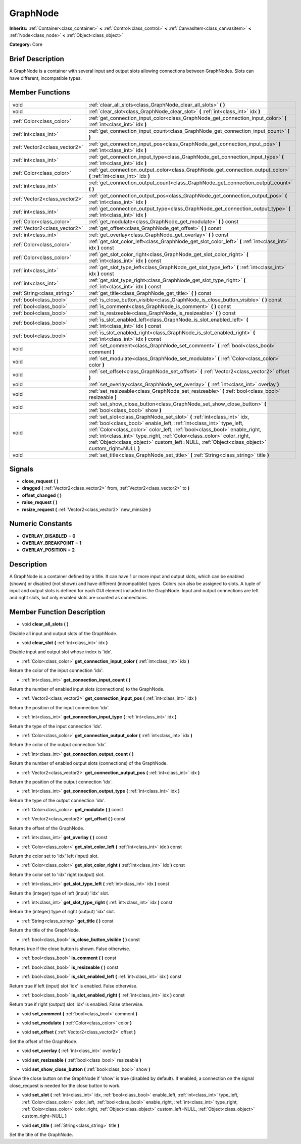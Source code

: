.. Generated automatically by doc/tools/makerst.py in Godot's source tree.
.. DO NOT EDIT THIS FILE, but the doc/base/classes.xml source instead.

.. _class_GraphNode:

GraphNode
=========

**Inherits:** :ref:`Container<class_container>` **<** :ref:`Control<class_control>` **<** :ref:`CanvasItem<class_canvasitem>` **<** :ref:`Node<class_node>` **<** :ref:`Object<class_object>`

**Category:** Core

Brief Description
-----------------

A GraphNode is a container with several input and output slots allowing connections between GraphNodes. Slots can have different, incompatible types.

Member Functions
----------------

+--------------------------------+-----------------------------------------------------------------------------------------------------------------------------------------------------------------------------------------------------------------------------------------------------------------------------------------------------------------------------------------------------------------------------------------------------------+
| void                           | :ref:`clear_all_slots<class_GraphNode_clear_all_slots>`  **(** **)**                                                                                                                                                                                                                                                                                                                                      |
+--------------------------------+-----------------------------------------------------------------------------------------------------------------------------------------------------------------------------------------------------------------------------------------------------------------------------------------------------------------------------------------------------------------------------------------------------------+
| void                           | :ref:`clear_slot<class_GraphNode_clear_slot>`  **(** :ref:`int<class_int>` idx  **)**                                                                                                                                                                                                                                                                                                                     |
+--------------------------------+-----------------------------------------------------------------------------------------------------------------------------------------------------------------------------------------------------------------------------------------------------------------------------------------------------------------------------------------------------------------------------------------------------------+
| :ref:`Color<class_color>`      | :ref:`get_connection_input_color<class_GraphNode_get_connection_input_color>`  **(** :ref:`int<class_int>` idx  **)**                                                                                                                                                                                                                                                                                     |
+--------------------------------+-----------------------------------------------------------------------------------------------------------------------------------------------------------------------------------------------------------------------------------------------------------------------------------------------------------------------------------------------------------------------------------------------------------+
| :ref:`int<class_int>`          | :ref:`get_connection_input_count<class_GraphNode_get_connection_input_count>`  **(** **)**                                                                                                                                                                                                                                                                                                                |
+--------------------------------+-----------------------------------------------------------------------------------------------------------------------------------------------------------------------------------------------------------------------------------------------------------------------------------------------------------------------------------------------------------------------------------------------------------+
| :ref:`Vector2<class_vector2>`  | :ref:`get_connection_input_pos<class_GraphNode_get_connection_input_pos>`  **(** :ref:`int<class_int>` idx  **)**                                                                                                                                                                                                                                                                                         |
+--------------------------------+-----------------------------------------------------------------------------------------------------------------------------------------------------------------------------------------------------------------------------------------------------------------------------------------------------------------------------------------------------------------------------------------------------------+
| :ref:`int<class_int>`          | :ref:`get_connection_input_type<class_GraphNode_get_connection_input_type>`  **(** :ref:`int<class_int>` idx  **)**                                                                                                                                                                                                                                                                                       |
+--------------------------------+-----------------------------------------------------------------------------------------------------------------------------------------------------------------------------------------------------------------------------------------------------------------------------------------------------------------------------------------------------------------------------------------------------------+
| :ref:`Color<class_color>`      | :ref:`get_connection_output_color<class_GraphNode_get_connection_output_color>`  **(** :ref:`int<class_int>` idx  **)**                                                                                                                                                                                                                                                                                   |
+--------------------------------+-----------------------------------------------------------------------------------------------------------------------------------------------------------------------------------------------------------------------------------------------------------------------------------------------------------------------------------------------------------------------------------------------------------+
| :ref:`int<class_int>`          | :ref:`get_connection_output_count<class_GraphNode_get_connection_output_count>`  **(** **)**                                                                                                                                                                                                                                                                                                              |
+--------------------------------+-----------------------------------------------------------------------------------------------------------------------------------------------------------------------------------------------------------------------------------------------------------------------------------------------------------------------------------------------------------------------------------------------------------+
| :ref:`Vector2<class_vector2>`  | :ref:`get_connection_output_pos<class_GraphNode_get_connection_output_pos>`  **(** :ref:`int<class_int>` idx  **)**                                                                                                                                                                                                                                                                                       |
+--------------------------------+-----------------------------------------------------------------------------------------------------------------------------------------------------------------------------------------------------------------------------------------------------------------------------------------------------------------------------------------------------------------------------------------------------------+
| :ref:`int<class_int>`          | :ref:`get_connection_output_type<class_GraphNode_get_connection_output_type>`  **(** :ref:`int<class_int>` idx  **)**                                                                                                                                                                                                                                                                                     |
+--------------------------------+-----------------------------------------------------------------------------------------------------------------------------------------------------------------------------------------------------------------------------------------------------------------------------------------------------------------------------------------------------------------------------------------------------------+
| :ref:`Color<class_color>`      | :ref:`get_modulate<class_GraphNode_get_modulate>`  **(** **)** const                                                                                                                                                                                                                                                                                                                                      |
+--------------------------------+-----------------------------------------------------------------------------------------------------------------------------------------------------------------------------------------------------------------------------------------------------------------------------------------------------------------------------------------------------------------------------------------------------------+
| :ref:`Vector2<class_vector2>`  | :ref:`get_offset<class_GraphNode_get_offset>`  **(** **)** const                                                                                                                                                                                                                                                                                                                                          |
+--------------------------------+-----------------------------------------------------------------------------------------------------------------------------------------------------------------------------------------------------------------------------------------------------------------------------------------------------------------------------------------------------------------------------------------------------------+
| :ref:`int<class_int>`          | :ref:`get_overlay<class_GraphNode_get_overlay>`  **(** **)** const                                                                                                                                                                                                                                                                                                                                        |
+--------------------------------+-----------------------------------------------------------------------------------------------------------------------------------------------------------------------------------------------------------------------------------------------------------------------------------------------------------------------------------------------------------------------------------------------------------+
| :ref:`Color<class_color>`      | :ref:`get_slot_color_left<class_GraphNode_get_slot_color_left>`  **(** :ref:`int<class_int>` idx  **)** const                                                                                                                                                                                                                                                                                             |
+--------------------------------+-----------------------------------------------------------------------------------------------------------------------------------------------------------------------------------------------------------------------------------------------------------------------------------------------------------------------------------------------------------------------------------------------------------+
| :ref:`Color<class_color>`      | :ref:`get_slot_color_right<class_GraphNode_get_slot_color_right>`  **(** :ref:`int<class_int>` idx  **)** const                                                                                                                                                                                                                                                                                           |
+--------------------------------+-----------------------------------------------------------------------------------------------------------------------------------------------------------------------------------------------------------------------------------------------------------------------------------------------------------------------------------------------------------------------------------------------------------+
| :ref:`int<class_int>`          | :ref:`get_slot_type_left<class_GraphNode_get_slot_type_left>`  **(** :ref:`int<class_int>` idx  **)** const                                                                                                                                                                                                                                                                                               |
+--------------------------------+-----------------------------------------------------------------------------------------------------------------------------------------------------------------------------------------------------------------------------------------------------------------------------------------------------------------------------------------------------------------------------------------------------------+
| :ref:`int<class_int>`          | :ref:`get_slot_type_right<class_GraphNode_get_slot_type_right>`  **(** :ref:`int<class_int>` idx  **)** const                                                                                                                                                                                                                                                                                             |
+--------------------------------+-----------------------------------------------------------------------------------------------------------------------------------------------------------------------------------------------------------------------------------------------------------------------------------------------------------------------------------------------------------------------------------------------------------+
| :ref:`String<class_string>`    | :ref:`get_title<class_GraphNode_get_title>`  **(** **)** const                                                                                                                                                                                                                                                                                                                                            |
+--------------------------------+-----------------------------------------------------------------------------------------------------------------------------------------------------------------------------------------------------------------------------------------------------------------------------------------------------------------------------------------------------------------------------------------------------------+
| :ref:`bool<class_bool>`        | :ref:`is_close_button_visible<class_GraphNode_is_close_button_visible>`  **(** **)** const                                                                                                                                                                                                                                                                                                                |
+--------------------------------+-----------------------------------------------------------------------------------------------------------------------------------------------------------------------------------------------------------------------------------------------------------------------------------------------------------------------------------------------------------------------------------------------------------+
| :ref:`bool<class_bool>`        | :ref:`is_comment<class_GraphNode_is_comment>`  **(** **)** const                                                                                                                                                                                                                                                                                                                                          |
+--------------------------------+-----------------------------------------------------------------------------------------------------------------------------------------------------------------------------------------------------------------------------------------------------------------------------------------------------------------------------------------------------------------------------------------------------------+
| :ref:`bool<class_bool>`        | :ref:`is_resizeable<class_GraphNode_is_resizeable>`  **(** **)** const                                                                                                                                                                                                                                                                                                                                    |
+--------------------------------+-----------------------------------------------------------------------------------------------------------------------------------------------------------------------------------------------------------------------------------------------------------------------------------------------------------------------------------------------------------------------------------------------------------+
| :ref:`bool<class_bool>`        | :ref:`is_slot_enabled_left<class_GraphNode_is_slot_enabled_left>`  **(** :ref:`int<class_int>` idx  **)** const                                                                                                                                                                                                                                                                                           |
+--------------------------------+-----------------------------------------------------------------------------------------------------------------------------------------------------------------------------------------------------------------------------------------------------------------------------------------------------------------------------------------------------------------------------------------------------------+
| :ref:`bool<class_bool>`        | :ref:`is_slot_enabled_right<class_GraphNode_is_slot_enabled_right>`  **(** :ref:`int<class_int>` idx  **)** const                                                                                                                                                                                                                                                                                         |
+--------------------------------+-----------------------------------------------------------------------------------------------------------------------------------------------------------------------------------------------------------------------------------------------------------------------------------------------------------------------------------------------------------------------------------------------------------+
| void                           | :ref:`set_comment<class_GraphNode_set_comment>`  **(** :ref:`bool<class_bool>` comment  **)**                                                                                                                                                                                                                                                                                                             |
+--------------------------------+-----------------------------------------------------------------------------------------------------------------------------------------------------------------------------------------------------------------------------------------------------------------------------------------------------------------------------------------------------------------------------------------------------------+
| void                           | :ref:`set_modulate<class_GraphNode_set_modulate>`  **(** :ref:`Color<class_color>` color  **)**                                                                                                                                                                                                                                                                                                           |
+--------------------------------+-----------------------------------------------------------------------------------------------------------------------------------------------------------------------------------------------------------------------------------------------------------------------------------------------------------------------------------------------------------------------------------------------------------+
| void                           | :ref:`set_offset<class_GraphNode_set_offset>`  **(** :ref:`Vector2<class_vector2>` offset  **)**                                                                                                                                                                                                                                                                                                          |
+--------------------------------+-----------------------------------------------------------------------------------------------------------------------------------------------------------------------------------------------------------------------------------------------------------------------------------------------------------------------------------------------------------------------------------------------------------+
| void                           | :ref:`set_overlay<class_GraphNode_set_overlay>`  **(** :ref:`int<class_int>` overlay  **)**                                                                                                                                                                                                                                                                                                               |
+--------------------------------+-----------------------------------------------------------------------------------------------------------------------------------------------------------------------------------------------------------------------------------------------------------------------------------------------------------------------------------------------------------------------------------------------------------+
| void                           | :ref:`set_resizeable<class_GraphNode_set_resizeable>`  **(** :ref:`bool<class_bool>` resizeable  **)**                                                                                                                                                                                                                                                                                                    |
+--------------------------------+-----------------------------------------------------------------------------------------------------------------------------------------------------------------------------------------------------------------------------------------------------------------------------------------------------------------------------------------------------------------------------------------------------------+
| void                           | :ref:`set_show_close_button<class_GraphNode_set_show_close_button>`  **(** :ref:`bool<class_bool>` show  **)**                                                                                                                                                                                                                                                                                            |
+--------------------------------+-----------------------------------------------------------------------------------------------------------------------------------------------------------------------------------------------------------------------------------------------------------------------------------------------------------------------------------------------------------------------------------------------------------+
| void                           | :ref:`set_slot<class_GraphNode_set_slot>`  **(** :ref:`int<class_int>` idx, :ref:`bool<class_bool>` enable_left, :ref:`int<class_int>` type_left, :ref:`Color<class_color>` color_left, :ref:`bool<class_bool>` enable_right, :ref:`int<class_int>` type_right, :ref:`Color<class_color>` color_right, :ref:`Object<class_object>` custom_left=NULL, :ref:`Object<class_object>` custom_right=NULL  **)** |
+--------------------------------+-----------------------------------------------------------------------------------------------------------------------------------------------------------------------------------------------------------------------------------------------------------------------------------------------------------------------------------------------------------------------------------------------------------+
| void                           | :ref:`set_title<class_GraphNode_set_title>`  **(** :ref:`String<class_string>` title  **)**                                                                                                                                                                                                                                                                                                               |
+--------------------------------+-----------------------------------------------------------------------------------------------------------------------------------------------------------------------------------------------------------------------------------------------------------------------------------------------------------------------------------------------------------------------------------------------------------+

Signals
-------

-  **close_request**  **(** **)**
-  **dragged**  **(** :ref:`Vector2<class_vector2>` from, :ref:`Vector2<class_vector2>` to  **)**
-  **offset_changed**  **(** **)**
-  **raise_request**  **(** **)**
-  **resize_request**  **(** :ref:`Vector2<class_vector2>` new_minsize  **)**

Numeric Constants
-----------------

- **OVERLAY_DISABLED** = **0**
- **OVERLAY_BREAKPOINT** = **1**
- **OVERLAY_POSITION** = **2**

Description
-----------

A GraphNode is a container defined by a title. It can have 1 or more input and output slots, which can be enabled (shown) or disabled (not shown) and have different (incompatible) types. Colors can also be assigned to slots. A tuple of input and output slots is defined for each GUI element included in the GraphNode. Input and output connections are left and right slots, but only enabled slots are counted as connections.

Member Function Description
---------------------------

.. _class_GraphNode_clear_all_slots:

- void  **clear_all_slots**  **(** **)**

Disable all input and output slots of the GraphNode.

.. _class_GraphNode_clear_slot:

- void  **clear_slot**  **(** :ref:`int<class_int>` idx  **)**

Disable input and output slot whose index is 'idx'.

.. _class_GraphNode_get_connection_input_color:

- :ref:`Color<class_color>`  **get_connection_input_color**  **(** :ref:`int<class_int>` idx  **)**

Return the color of the input connection 'idx'.

.. _class_GraphNode_get_connection_input_count:

- :ref:`int<class_int>`  **get_connection_input_count**  **(** **)**

Return the number of enabled input slots (connections) to the GraphNode.

.. _class_GraphNode_get_connection_input_pos:

- :ref:`Vector2<class_vector2>`  **get_connection_input_pos**  **(** :ref:`int<class_int>` idx  **)**

Return the position of the input connection 'idx'.

.. _class_GraphNode_get_connection_input_type:

- :ref:`int<class_int>`  **get_connection_input_type**  **(** :ref:`int<class_int>` idx  **)**

Return the type of the input connection 'idx'.

.. _class_GraphNode_get_connection_output_color:

- :ref:`Color<class_color>`  **get_connection_output_color**  **(** :ref:`int<class_int>` idx  **)**

Return the color of the output connection 'idx'.

.. _class_GraphNode_get_connection_output_count:

- :ref:`int<class_int>`  **get_connection_output_count**  **(** **)**

Return the number of enabled output slots (connections) of the GraphNode.

.. _class_GraphNode_get_connection_output_pos:

- :ref:`Vector2<class_vector2>`  **get_connection_output_pos**  **(** :ref:`int<class_int>` idx  **)**

Return the position of the output connection 'idx'.

.. _class_GraphNode_get_connection_output_type:

- :ref:`int<class_int>`  **get_connection_output_type**  **(** :ref:`int<class_int>` idx  **)**

Return the type of the output connection 'idx'.

.. _class_GraphNode_get_modulate:

- :ref:`Color<class_color>`  **get_modulate**  **(** **)** const

.. _class_GraphNode_get_offset:

- :ref:`Vector2<class_vector2>`  **get_offset**  **(** **)** const

Return the offset of the GraphNode.

.. _class_GraphNode_get_overlay:

- :ref:`int<class_int>`  **get_overlay**  **(** **)** const

.. _class_GraphNode_get_slot_color_left:

- :ref:`Color<class_color>`  **get_slot_color_left**  **(** :ref:`int<class_int>` idx  **)** const

Return the color set to 'idx' left (input) slot.

.. _class_GraphNode_get_slot_color_right:

- :ref:`Color<class_color>`  **get_slot_color_right**  **(** :ref:`int<class_int>` idx  **)** const

Return the color set to 'idx' right (output) slot.

.. _class_GraphNode_get_slot_type_left:

- :ref:`int<class_int>`  **get_slot_type_left**  **(** :ref:`int<class_int>` idx  **)** const

Return the (integer) type of left (input) 'idx' slot.

.. _class_GraphNode_get_slot_type_right:

- :ref:`int<class_int>`  **get_slot_type_right**  **(** :ref:`int<class_int>` idx  **)** const

Return the (integer) type of right (output) 'idx' slot.

.. _class_GraphNode_get_title:

- :ref:`String<class_string>`  **get_title**  **(** **)** const

Return the title of the GraphNode.

.. _class_GraphNode_is_close_button_visible:

- :ref:`bool<class_bool>`  **is_close_button_visible**  **(** **)** const

Returns true if the close button is shown. False otherwise.

.. _class_GraphNode_is_comment:

- :ref:`bool<class_bool>`  **is_comment**  **(** **)** const

.. _class_GraphNode_is_resizeable:

- :ref:`bool<class_bool>`  **is_resizeable**  **(** **)** const

.. _class_GraphNode_is_slot_enabled_left:

- :ref:`bool<class_bool>`  **is_slot_enabled_left**  **(** :ref:`int<class_int>` idx  **)** const

Return true if left (input) slot 'idx' is enabled. False otherwise.

.. _class_GraphNode_is_slot_enabled_right:

- :ref:`bool<class_bool>`  **is_slot_enabled_right**  **(** :ref:`int<class_int>` idx  **)** const

Return true if right (output) slot 'idx' is enabled. False otherwise.

.. _class_GraphNode_set_comment:

- void  **set_comment**  **(** :ref:`bool<class_bool>` comment  **)**

.. _class_GraphNode_set_modulate:

- void  **set_modulate**  **(** :ref:`Color<class_color>` color  **)**

.. _class_GraphNode_set_offset:

- void  **set_offset**  **(** :ref:`Vector2<class_vector2>` offset  **)**

Set the offset of the GraphNode.

.. _class_GraphNode_set_overlay:

- void  **set_overlay**  **(** :ref:`int<class_int>` overlay  **)**

.. _class_GraphNode_set_resizeable:

- void  **set_resizeable**  **(** :ref:`bool<class_bool>` resizeable  **)**

.. _class_GraphNode_set_show_close_button:

- void  **set_show_close_button**  **(** :ref:`bool<class_bool>` show  **)**

Show the close button on the GraphNode if 'show' is true (disabled by default). If enabled, a connection on the signal close_request is needed for the close button to work.

.. _class_GraphNode_set_slot:

- void  **set_slot**  **(** :ref:`int<class_int>` idx, :ref:`bool<class_bool>` enable_left, :ref:`int<class_int>` type_left, :ref:`Color<class_color>` color_left, :ref:`bool<class_bool>` enable_right, :ref:`int<class_int>` type_right, :ref:`Color<class_color>` color_right, :ref:`Object<class_object>` custom_left=NULL, :ref:`Object<class_object>` custom_right=NULL  **)**

.. _class_GraphNode_set_title:

- void  **set_title**  **(** :ref:`String<class_string>` title  **)**

Set the title of the GraphNode.


